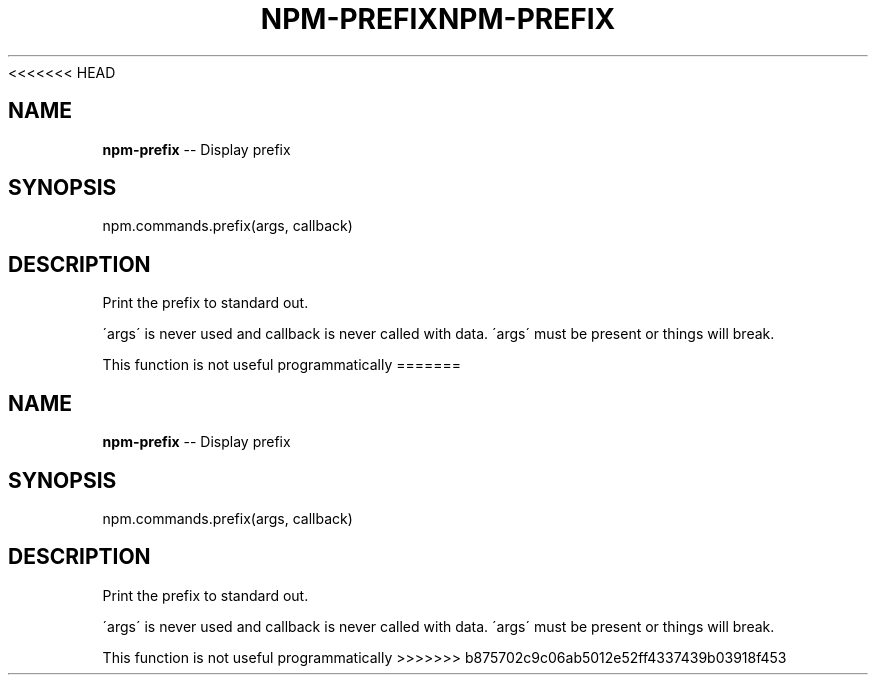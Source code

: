 <<<<<<< HEAD
.\" Generated with Ronnjs 0.3.8
.\" http://github.com/kapouer/ronnjs/
.
.TH "NPM\-PREFIX" "3" "September 2014" "" ""
.
.SH "NAME"
\fBnpm-prefix\fR \-\- Display prefix
.
.SH "SYNOPSIS"
.
.nf
npm\.commands\.prefix(args, callback)
.
.fi
.
.SH "DESCRIPTION"
Print the prefix to standard out\.
.
.P
\'args\' is never used and callback is never called with data\.
\'args\' must be present or things will break\.
.
.P
This function is not useful programmatically
=======
.\" Generated with Ronnjs 0.3.8
.\" http://github.com/kapouer/ronnjs/
.
.TH "NPM\-PREFIX" "3" "September 2014" "" ""
.
.SH "NAME"
\fBnpm-prefix\fR \-\- Display prefix
.
.SH "SYNOPSIS"
.
.nf
npm\.commands\.prefix(args, callback)
.
.fi
.
.SH "DESCRIPTION"
Print the prefix to standard out\.
.
.P
\'args\' is never used and callback is never called with data\.
\'args\' must be present or things will break\.
.
.P
This function is not useful programmatically
>>>>>>> b875702c9c06ab5012e52ff4337439b03918f453
